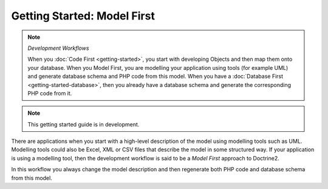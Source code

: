 Getting Started: Model First
============================

.. note:: *Development Workflows*

    When you :doc:`Code First <getting-started>`, you
    start with developing Objects and then map them onto your database. When
    you Model First, you are modelling your application using tools (for
    example UML) and generate database schema and PHP code from this model.
    When you have a :doc:`Database First <getting-started-database>`, then you already have a database schema
    and generate the corresponding PHP code from it.

.. note::

    This getting started guide is in development.

There are applications when you start with a high-level description of the
model using modelling tools such as UML. Modelling tools could also be Excel,
XML or CSV files that describe the model in some structured way. If your
application is using a modelling tool, then the development workflow is said to
be a  *Model First* approach to Doctrine2.

In this workflow you always change the model description and then regenerate
both PHP code and database schema from this model.
